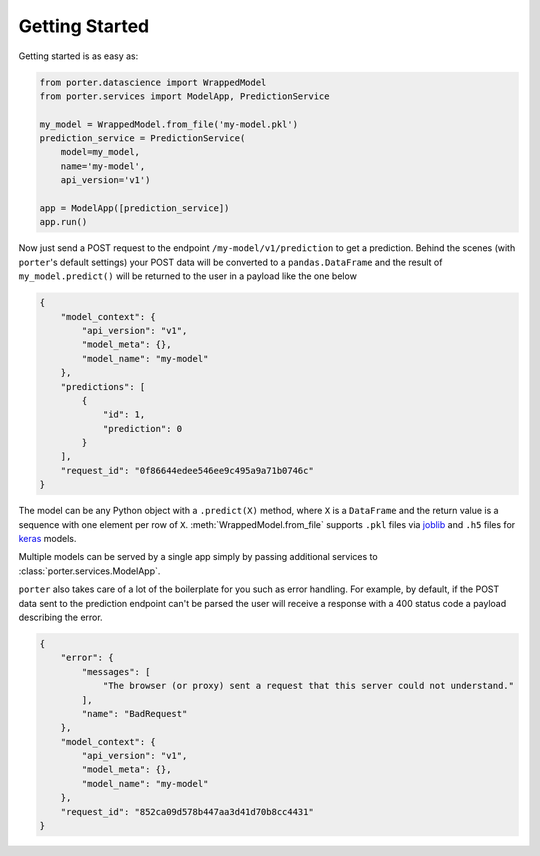 .. _getting_started:

Getting Started
===============

Getting started is as easy as:

.. code-block:: python

    from porter.datascience import WrappedModel
    from porter.services import ModelApp, PredictionService

    my_model = WrappedModel.from_file('my-model.pkl')
    prediction_service = PredictionService(
        model=my_model,
        name='my-model',
        api_version='v1')

    app = ModelApp([prediction_service])
    app.run()

Now just send a POST request to the endpoint ``/my-model/v1/prediction`` to get a prediction. Behind the scenes (with ``porter``'s default settings) your POST data will be converted to a ``pandas.DataFrame`` and the result of ``my_model.predict()`` will be returned to the user in a payload like the one below

.. code-block:: javascript

    {
        "model_context": {
            "api_version": "v1",
            "model_meta": {},
            "model_name": "my-model"
        },
        "predictions": [
            {
                "id": 1,
                "prediction": 0
            }
        ],
        "request_id": "0f86644edee546ee9c495a9a71b0746c"
    }

The model can be any Python object with a ``.predict(X)`` method, where ``X`` is a ``DataFrame`` and the return value is a sequence with one element per row of ``X``.  :meth:`WrappedModel.from_file` supports ``.pkl`` files via `joblib <https://joblib.readthedocs.io/>`_ and ``.h5`` files for `keras <https://keras.io/backend/>`_ models.

Multiple models can be served by a single app simply by passing additional services to :class:`porter.services.ModelApp`.

``porter`` also takes care of a lot of the boilerplate for you such as error handling. For example, by default, if the POST data sent to the prediction endpoint can't be parsed the user will receive a response with a 400 status code a payload describing the error.

.. code-block:: javascript

    {
        "error": {
            "messages": [
                "The browser (or proxy) sent a request that this server could not understand."
            ],
            "name": "BadRequest"
        },
        "model_context": {
            "api_version": "v1",
            "model_meta": {},
            "model_name": "my-model"
        },
        "request_id": "852ca09d578b447aa3d41d70b8cc4431"
    }

